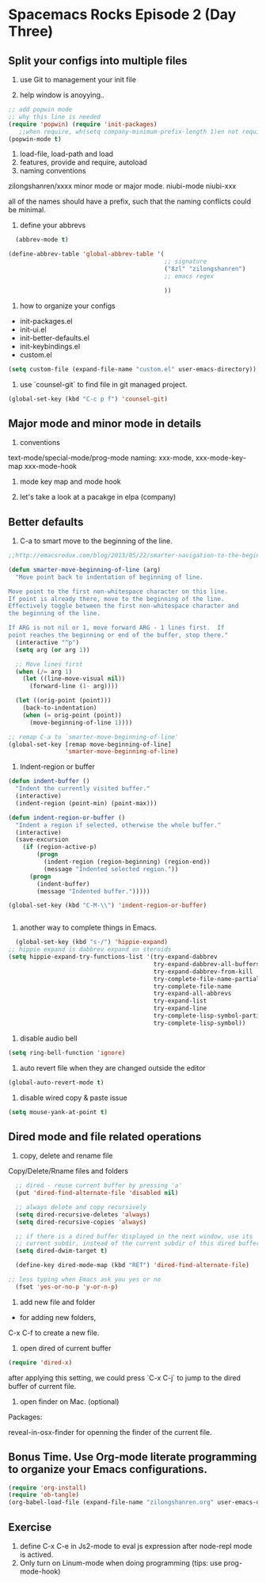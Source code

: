 * Spacemacs Rocks Episode 2 (Day Three)
  
** Split your configs into multiple files
1. use Git to management your init file

2. help window is anoyying.. 
#+BEGIN_SRC emacs-lisp
;; add popwin mode
;; why this line is needed
(require 'popwin) (require 'init-packages)
   ;;when require, wh(setq company-minimum-prefix-length 1)en not require
(popwin-mode t)
#+END_SRC

3. load-file, load-path and load
4. features, provide and require, autoload
5. naming conventions
zilongshanren/xxxx
minor mode or major mode.
niubi-mode
niubi-xxx 

   all of the names should have a prefix, such that the naming conflicts could be minimal.  
6. define your abbrevs
#+BEGIN_SRC emacs-lisp
    (abbrev-mode t)

  (define-abbrev-table 'global-abbrev-table '(
                                              ;; signature
                                              ("8zl" "zilongshanren")
                                              ;; emacs regex
                                              
                                              ))
#+END_SRC
7. how to organize your configs
- init-packages.el
- init-ui.el
- init-better-defaults.el
- init-keybindings.el
- custom.el
#+BEGIN_SRC emacs-lisp
(setq custom-file (expand-file-name "custom.el" user-emacs-directory))
#+END_SRC

8. use `counsel-git` to find file in git managed project.
#+BEGIN_SRC emacs-lisp
  (global-set-key (kbd "C-c p f") 'counsel-git)
#+END_SRC


** Major mode and minor mode in details
1. conventions
text-mode/special-mode/prog-mode
naming:  xxx-mode,  xxx-mode-key-map  xxx-mode-hook

2. mode key map and mode hook

3. let's take a look at a pacakge in elpa (company)
   
** Better defaults
1. C-a to smart move to the beginning of the line.
#+BEGIN_SRC emacs-lisp
  ;;http://emacsredux.com/blog/2013/05/22/smarter-navigation-to-the-beginning-of-a-line/

  (defun smarter-move-beginning-of-line (arg)
    "Move point back to indentation of beginning of line.

  Move point to the first non-whitespace character on this line.
  If point is already there, move to the beginning of the line.
  Effectively toggle between the first non-whitespace character and
  the beginning of the line.

  If ARG is not nil or 1, move forward ARG - 1 lines first.  If
  point reaches the beginning or end of the buffer, stop there."
    (interactive "^p")
    (setq arg (or arg 1))

    ;; Move lines first
    (when (/= arg 1)
      (let ((line-move-visual nil))
        (forward-line (1- arg))))

    (let ((orig-point (point)))
      (back-to-indentation)
      (when (= orig-point (point))
        (move-beginning-of-line 1))))
     
  ;; remap C-a to `smarter-move-beginning-of-line'
  (global-set-key [remap move-beginning-of-line]
                  'smarter-move-beginning-of-line)
#+END_SRC
2. Indent-region or buffer
#+BEGIN_SRC emacs-lisp
  (defun indent-buffer ()
    "Indent the currently visited buffer."
    (interactive)
    (indent-region (point-min) (point-max)))

  (defun indent-region-or-buffer ()
    "Indent a region if selected, otherwise the whole buffer."
    (interactive)
    (save-excursion
      (if (region-active-p)
          (progn
            (indent-region (region-beginning) (region-end))
            (message "Indented selected region."))
        (progn
          (indent-buffer)
          (message "Indented buffer.")))))

  (global-set-key (kbd "C-M-\\") 'indent-region-or-buffer)


#+END_SRC
3. another way to complete things in Emacs.
#+BEGIN_SRC emacs-lisp
  (global-set-key (kbd "s-/") 'hippie-expand)
;; hippie expand is dabbrev expand on steroids
(setq hippie-expand-try-functions-list '(try-expand-dabbrev
                                         try-expand-dabbrev-all-buffers
                                         try-expand-dabbrev-from-kill
                                         try-complete-file-name-partially
                                         try-complete-file-name
                                         try-expand-all-abbrevs
                                         try-expand-list
                                         try-expand-line
                                         try-complete-lisp-symbol-partially
                                         try-complete-lisp-symbol))
#+END_SRC
4. disable audio bell
#+BEGIN_SRC emacs-lisp
  (setq ring-bell-function 'ignore)
#+END_SRC

5. auto revert file when they are changed outside the editor
#+BEGIN_SRC emacs-lisp
(global-auto-revert-mode t)
#+END_SRC

6. disable wired copy & paste issue
#+BEGIN_SRC emacs-lisp 
(setq mouse-yank-at-point t)
#+END_SRC

** Dired mode and file related operations
1. copy, delete and rename file
Copy/Delete/Rname files and folders

#+BEGIN_SRC emacs-lisp
  ;; dired - reuse current buffer by pressing 'a'
  (put 'dired-find-alternate-file 'disabled nil)

  ;; always delete and copy recursively
  (setq dired-recursive-deletes 'always)
  (setq dired-recursive-copies 'always)

  ;; if there is a dired buffer displayed in the next window, use its
  ;; current subdir, instead of the current subdir of this dired buffer
  (setq dired-dwim-target t)

  (define-key dired-mode-map (kbd "RET") 'dired-find-alternate-file)

;; less typing when Emacs ask you yes or no
  (fset 'yes-or-no-p 'y-or-n-p)

#+END_SRC

2. add new file and folder

+ for adding new folders,
C-x C-f to create a new file.

3. open dired of current buffer
#+BEGIN_SRC emacs-lisp
  (require 'dired-x)
#+END_SRC
after applying this setting, we could press `C-x C-j` to jump to the dired buffer of current file.

4. open finder on Mac. (optional)
Packages:

reveal-in-osx-finder for openning the finder of the current file.



** Bonus Time. Use Org-mode literate programming to organize your Emacs configurations. 
#+BEGIN_SRC emacs-lisp
(require 'org-install)
(require 'ob-tangle)
(org-babel-load-file (expand-file-name "zilongshanren.org" user-emacs-directory))
#+END_SRC



** Exercise
1. define C-x C-e in Js2-mode to eval js expression after node-repl mode is actived.
2. Only turn on Linum-mode when doing programming (tips: use prog-mode-hook)
